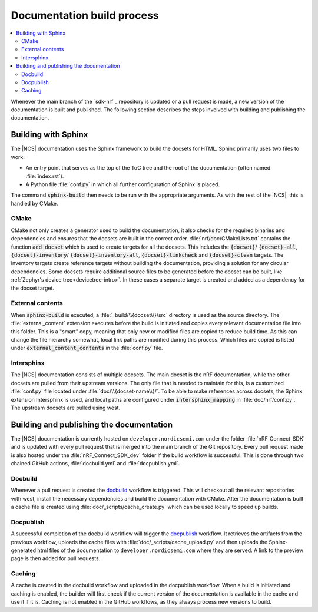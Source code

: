 .. _doc_build_process:

Documentation build process
###########################

.. contents::
   :local:
   :depth: 2

Whenever the main branch of the `sdk-nrf`_ repository is updated or a pull request is made, a new version of the documentation is built and published. The following section describes the steps involved with building and publishing the documentation.

Building with Sphinx
********************
The |NCS| documentation uses the Sphinx framework to build the docsets for HTML.
Sphinx primarily uses two files to work:

* An entry point that serves as the top of the ToC tree and the root of the documentation (often named :file:`index.rst`).
* A Python file :file:`conf.py` in which all further configuration of Sphinx is placed.

The command :code:`sphinx-build` then needs to be run with the appropriate arguments.
As with the rest of the |NCS|, this is handled by CMake.

CMake
-----
CMake not only creates a generator used to build the documentation, it also checks for the required binaries and dependencies and ensures that the docsets are built in the correct order.
:file:`nrf/doc/CMakeLists.txt` contains the function :code:`add_docset` which is used to create targets for all the docsets.
This includes the :code:`{docset}`/ :code:`{docset}-all`, :code:`{docset}-inventory`/ :code:`{docset}-inventory-all`, :code:`{docset}-linkcheck` and :code:`{docset}-clean` targets.
The inventory targets create reference targets without building the documentation, providing a solution for any circular dependencies.
Some docsets require additional source files to be generated before the docset can be built, like :ref:`Zephyr's device tree<devicetree-intro>`.
In these cases a separate target is created and added as a dependency for the docset target.

External contents
-----------------
When :code:`sphinx-build` is executed, a :file:`_build/\\{docset\\}/src` directory is used as the source directory.
The :file:`external_content` extension executes before the build is initiated and copies every relevant documentation file into this folder.
This is a "smart" copy, meaning that only new or modified files are copied to reduce build time.
As this can change the file hierarchy somewhat, local link paths are modified during this process.
Which files are copied is listed under :code:`external_content_contents` in the :file:`conf.py` file.

Intersphinx
-----------
The |NCS| documentation consists of multiple docsets.
The main docset is the nRF documentation, while the other docsets are pulled from their upstream versions.
The only file that is needed to maintain for this, is a customized :file:`conf.py` file located under :file:`doc/\\{docset-name\\}/`.
To be able to make references across docsets, the Sphinx extension Intersphinx is used, and local paths are configured under :code:`intersphinx_mapping` in :file:`doc/nrf/conf.py`.
The upstream docsets are pulled using west.

Building and publishing the documentation
*****************************************
The |NCS| documentation is currently hosted on ``developer.nordicsemi.com`` under the folder :file:`nRF_Connect_SDK` and is updated with every pull request that is merged into the main branch of the Git repository.
Every pull request made is also hosted under the :file:`nRF_Connect_SDK_dev` folder if the build workflow is successful.
This is done through two chained GitHub actions, :file:`docbuild.yml` and :file:`docpublish.yml`.

Docbuild
--------
Whenever a pull request is created the `docbuild`_ workflow is triggered.
This will checkout all the relevant repositories with west, install the necessary dependencies and build the documentation with CMake.
After the documentation is built a cache file is created using :file:`doc/_scripts/cache_create.py` which can be used locally to speed up builds.

Docpublish
----------
A successful completion of the docbuild workflow will trigger the `docpublish`_ workflow.
It retrieves the artifacts from the previous workflow, uploads the cache files with :file:`doc/_scripts/cache_upload.py` and then uploads the Sphinx-generated html files of the documentation to ``developer.nordicsemi.com`` where they are served.
A link to the preview page is then added for pull requests.

Caching
-------
A cache is created in the docbuild workflow and uploaded in the docpublish workflow.
When a build is initiated and caching is enabled, the builder will first check if the current version of the documentation is available in the cache and use it if it is.
Caching is not enabled in the GitHub workflows, as they always process new versions to build.
